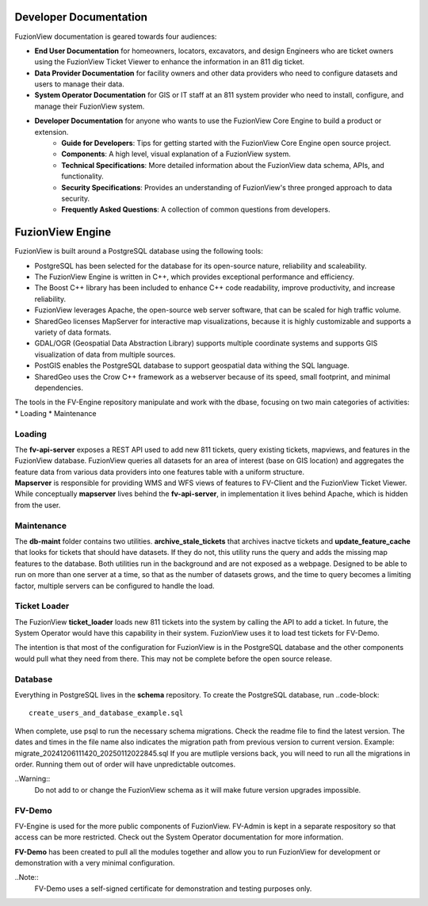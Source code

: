 Developer Documentation
========================

FuzionView documentation is geared towards four audiences:

* **End User Documentation** for homeowners, locators, excavators, and design Engineers who are ticket owners using the FuzionView Ticket Viewer to enhance the information in an 811 dig ticket.
* **Data Provider Documentation** for facility owners and other data providers who need to configure datasets and users to manage their data.
* **System Operator Documentation** for GIS or IT staff at an 811 system provider who need to install, configure, and manage their FuzionView system.
* **Developer Documentation** for anyone who wants to use the FuzionView Core Engine to build a product or extension.
   * **Guide for Developers**: Tips for getting started with the FuzionView Core Engine open source project.
   * **Components**: A high level, visual explanation of a FuzionView system. 
   * **Technical Specifications**: More detailed information about the FuzionView data schema, APIs, and functionality.
   * **Security Specifications**: Provides an understanding of FuzionView's three pronged approach to data security.
   * **Frequently Asked Questions**: A collection of common questions from developers.

FuzionView Engine
==================

FuzionView is built around a PostgreSQL database using the following tools:

*  PostgreSQL has been selected for the database for its open-source nature, reliability and scaleability. 
*  The FuzionView Engine is written in C++, which provides exceptional performance and efficiency.
*  The Boost C++ library has been included to enhance C++ code readability, improve productivity, and increase reliability.
*  FuzionView leverages Apache, the open-source web server software, that can be scaled for high traffic volume.
*  SharedGeo licenses MapServer for interactive map visualizations, because it is highly customizable and supports a variety of data formats.
*  GDAL/OGR (Geospatial Data Abstraction Library) supports multiple coordinate systems and supports GIS visualization of data from multiple sources.
*  PostGIS enables the PostgreSQL database to support geospatial data withing the SQL language.
*  SharedGeo uses the Crow C++ framework as a webserver because of its speed, small footprint, and minimal dependencies.

The tools in the FV-Engine repository manipulate and work with the dbase, focusing on two main categories of activities: 
*  Loading
*  Maintenance


Loading
--------

| The **fv-api-server** exposes a REST API used to add new 811 tickets, query existing tickets, mapviews, and features in the FuzionView database. FuzionView queries all datasets for an area of interest (base on GIS location) and aggregates the feature data from various data providers into one features table with a uniform structure.
| **Mapserver** is responsible for providing WMS and WFS views of features to FV-Client and the FuzionView Ticket Viewer. While conceptually **mapserver** lives behind the **fv-api-server**, in implementation it lives behind Apache, which is hidden from the user.

Maintenance
------------

The **db-maint** folder contains two utilities. **archive_stale_tickets** that archives inactve tickets and **update_feature_cache** that looks for tickets that should have datasets. If they do not, this utility runs the query and adds the missing map features to the database. Both utilities run in the background and are not exposed as a webpage. Designed to be able to run on more than one server at a time, so that as the number of datasets grows, and the time to query becomes a limiting factor, multiple servers can be configured to handle the load. 

Ticket Loader
--------------

The FuzionView **ticket_loader** loads new 811 tickets into the system by calling the API to add a ticket. In future, the System Operator would have this capability in their system. FuzionView uses it to load test tickets for FV-Demo. 

The intention is that most of the configuration for FuzionView is in the PostgreSQL database and the other components would pull what they need from there. This may not be complete before the open source release. 

Database
---------

Everything in PostgreSQL lives in the **schema** repository. To create the PostgreSQL database, run 
..code-block::
    create_users_and_database_example.sql

When complete, use psql to run the necessary schema migrations. Check the readme file to find the latest version. The dates and times in the file name also indicates the migration path from previous version to current version. Example: migrate_20241206111420_20250112022845.sql
If you are mutliple versions back, you will need to run all the migrations in order. Running them out of order will have unpredictable outcomes.


..Warning::
    Do not add to or change the FuzionView schema as it will make future version upgrades impossible.

FV-Demo
--------

FV-Engine is used for the more public components of FuzionView. FV-Admin is kept in a separate respository so that access can be more restricted. Check out the System Operator documentation for more information. 

**FV-Demo** has been created to pull all the modules together and allow you to run FuzionView for development or demonstration with a very minimal configuration.

..Note::
    FV-Demo uses a self-signed certificate for demonstration and testing purposes only. 